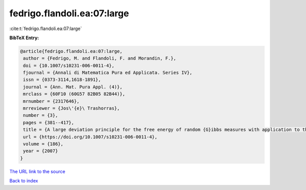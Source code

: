 fedrigo.flandoli.ea:07:large
============================

:cite:t:`fedrigo.flandoli.ea:07:large`

**BibTeX Entry:**

.. code-block:: bibtex

   @article{fedrigo.flandoli.ea:07:large,
    author = {Fedrigo, M. and Flandoli, F. and Morandin, F.},
    doi = {10.1007/s10231-006-0011-4},
    fjournal = {Annali di Matematica Pura ed Applicata. Series IV},
    issn = {0373-3114,1618-1891},
    journal = {Ann. Mat. Pura Appl. (4)},
    mrclass = {60F10 (60G57 82B05 82B44)},
    mrnumber = {2317646},
    mrreviewer = {Jos\'{e}\ Trashorras},
    number = {3},
    pages = {381--417},
    title = {A large deviation principle for the free energy of random {G}ibbs measures with application to the {REM}},
    url = {https://doi.org/10.1007/s10231-006-0011-4},
    volume = {186},
    year = {2007}
   }
`The URL link to the source <ttps://doi.org/10.1007/s10231-006-0011-4}>`_


`Back to index <../By-Cite-Keys.html>`_
